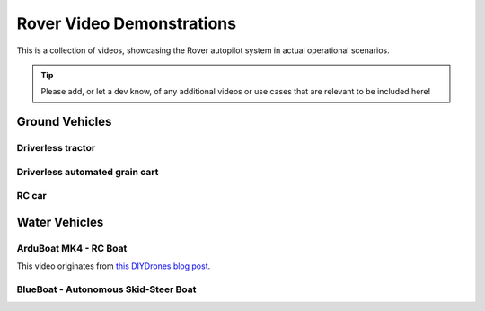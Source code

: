 .. _rover-video-demonstrations:

==========================
Rover Video Demonstrations
==========================

This is a collection of videos, showcasing the Rover autopilot system in actual operational scenarios.

.. tip::

   Please add, or let a dev know, of any additional videos or use cases that are relevant to be included here!

Ground Vehicles
===============

Driverless tractor
------------------

..  youtube:: OBNWYIC3lY0
    :width: 100%

Driverless automated grain cart
-------------------------------

..  youtube:: sqlHtH0Np7c
    :width: 100%

RC car
------

..  youtube:: jH5C6x9lYM0
    :width: 100%

Water Vehicles
==============

ArduBoat MK4 - RC Boat
----------------------

This video originates from `this DIYDrones blog post <https://diydrones.com/profiles/blogs/arduboat-mk4>`__.

..  youtube:: Ad7d_S9cHiU
    :width: 100%

BlueBoat - Autonomous Skid-Steer Boat
-------------------------------------

..  youtube:: DmZ8c4DY0kI
    :width: 100%
